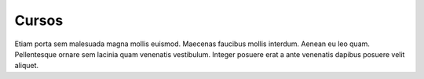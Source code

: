 Cursos
======

Etiam porta sem malesuada magna mollis euismod. Maecenas faucibus mollis interdum. Aenean eu leo quam. Pellentesque ornare sem lacinia quam venenatis vestibulum. Integer posuere erat a ante venenatis dapibus posuere velit aliquet.